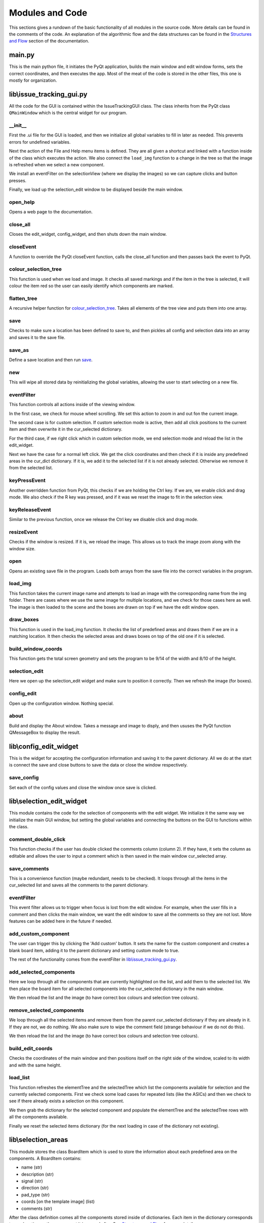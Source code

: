 Modules and Code
================

This sections gives a rundown of the basic functionality of all modules in the source code. More details can be found
in the comments of the code. An explanation of the algorithmic flow and the data structures can be found in the
`Structures and Flow`_ section of the documentation.

main.py
-------
This is the main python file, it initiates the PyQt application, builds the main window and edit window forms, sets the
correct coordinates, and then executes the app. Most of the meat of the code is stored in the other files, this one is
mostly for organization.

lib\\issue_tracking_gui.py
--------------------------
All the code for the GUI is contained within the IssueTrackingGUI class. The class inherits from the PyQt class
``QMainWindow`` which is the central widget for our program.

\__init__
``````````
First the .ui file for the GUI is loaded, and then we initialize all global variables to fill in later as needed. This
prevents errors for undefined variables.

Next the action of the File and Help menu items is defined. They are all given a shortcut and linked with a function
inside of the class which executes the action. We also connect the ``load_img`` function to a change in the tree
so that the image is refreshed when we select a new component.

We install an eventFilter on the selectionView (where we display the images) so we can capture clicks and
button presses.

Finally, we load up the selection_edit window to be displayed beside the main window.

open_help
`````````
Opens a web page to the documentation.

close_all
`````````
Closes the edit_widget, config_widget, and then shuts down the main window.

closeEvent
``````````
A function to override the PyQt closeEvent function, calls the close_all function and then passes back the event to PyQt.

colour_selection_tree
`````````````````````
This function is used when we load and image. It checks all saved markings and if the item in the tree is selected,
it will colour the item red so the user can easily identify which components are marked.

flatten_tree
````````````
A recursive helper function for colour_selection_tree_. Takes all elements of the tree view and puts them into one array.

save
````
Checks to make sure a location has been defined to save to, and then pickles all config and selection data into an array
and saves it to the save file.

save_as
```````
Define a save location and then run save_.

new
```
This will wipe all stored data by reinitializing the global variables, allowing the user to start selecting on a
new file.

eventFilter
```````````
This function controls all actions inside of the viewing window.

In the first case, we check for mouse wheel scrolling. We set this action to zoom in and out fon the current image.

The second case is for custom selection. If custom selection mode is active, then add all click positions to the
current item and then overwrite it in the cur_selected dictionary.

For the third case, if we right click which in custom selection mode, we end selection mode and
reload the list in the edit_widget.

Next we have the case for a normal left click. We get the click coordinates and then check if it is inside any predefined
areas in the cur_dict dictionary. If it is, we add it to the selected list if it is not already selected. Otherwise we
remove it from the selected list.

keyPressEvent
`````````````
Another overridden function from PyQt, this checks if we are holding the Ctrl key. If we are, we enable click and drag mode.
We also check if the R key was pressed, and if it was we reset the image to fit in the selection view.

keyReleaseEvent
```````````````
Similar to the previous function, once we release the Ctrl key we disable click and drag mode.

resizeEvent
```````````
Checks if the window is resized. If it is, we reload the image. This allows us to track the image zoom along with the
window size.

open
````
Opens an existing save file in the program. Loads both arrays from the save file into the correct variables in the program.

load_img
````````
This function takes the current image name and attempts to load an image with the corresponding name from the img folder.
There are cases where we use the same image for multiple locations, and we check for those cases here as well. The image
is then loaded to the scene and the boxes are drawn on top if we have the edit window open.

draw_boxes
``````````
This function is used in the load_img function. It checks the list of predefined areas and draws them if we are in a
matching location. It then checks the selected areas and draws boxes on top of the old one if it is selected.

build_window_coords
```````````````````
This function gets the total screen geometry and sets the program to be 9/14 of the width and 8/10 of the height.

selection_edit
``````````````
Here we open up the selection_edit widget and make sure to position it correctly. Then we refresh the image (for boxes).

config_edit
```````````
Open up the configuration window. Nothing special.

about
`````
Build and display the About window. Takes a message and image to disply, and then ususes the PyQt function QMessageBox
to display the result.



lib\\config_edit_widget
-----------------------
This is the widget for accepting the configuration information and saving it to the parent dictionary. All we do at the
start is connect the save and close buttons to save the data or close the window respectively.

save_config
```````````
Set each of the config values and close the window once save is clicked.


lib\\selection_edit_widget
--------------------------
This module contains the code for the selection of components with the edit widget. We initialize it the same way we
initialize the main GUI window, but setting the global variables and connecting the buttons on the GUI to functions
within the class.

comment_double_click
````````````````````
This function checks if the user has double clicked the comments column (column 2). If they have, it sets the column
as editable and allows the user to input a comment which is then saved in the main window cur_selected array.

save_comments
`````````````
This is a convenience function (maybe redundant, needs to be checked). It loops through all the items in the cur_selected
list and saves all the comments to the parent dictionary.

eventFilter
```````````
This event filter allows us to trigger when focus is lost from the edit window. For example, when the user fills in a
comment and then clicks the main window, we want the edit window to save all the comments so they are not lost. More
features can be added here in the future if needed.

add_custom_component
````````````````````
The user can trigger this by clicking the 'Add custom' button. It sets the name for the custom component and creates
a blank board item, adding it to the parent dictionary and setting custom mode to true.

The rest of the functionality comes from the eventFilter in `lib\\issue_tracking_gui.py`_.

add_selected_components
```````````````````````
Here we loop through all the components that are currently highlighted on the list, and add them to the selected list.
We then place the board item for all selected components into the cur_selected dictionary in the main window.

We then reload the list and the image (to have correct box colours and selection tree colours).

remove_selected_components
``````````````````````````
We loop through all the selected items and remove them from the parent cur_selected dictionary if they are already in it.
If they are not, we do nothing. We also make sure to wipe the comment field (strange behaviour if we do not do this).

We then reload the list and the image (to have correct box colours and selection tree colours).

build_edit_coords
`````````````````
Checks the coordinates of the main window and then positions itself on the right side of the window, scaled to its width
and with the same height.

load_list
`````````
This function refreshes the elementTree and the selectedTree which list the components available for selection and the
currently selected components. First we check some load cases for repeated lists (like the ASICs) and then we check to
see if there already exists a selection on this component.

We then grab the dictionary for the selected component and populate the elementTree and the selectedTree rows with
all the components available.

Finally we reset the selected items dictionary (for the next loading in case of the dictionary not existing).


lib\\selection_areas
--------------------

This module stores the class BoardItem which is used to store the information about each predefined area on the components.
A BoardItem contains:

- name (str)
- description (str)
- signal (str)
- direction (str)
- pad_type (str)
- coords [on the template image] (list)
- comments (str)

After the class definition comes all the components stored inside of dictionaries. Each item in the dictionary
corresponds to one location on the component it is named after. See `Structures and Flow`_ for more details.

.. _`Structures and Flow`: flow.html
